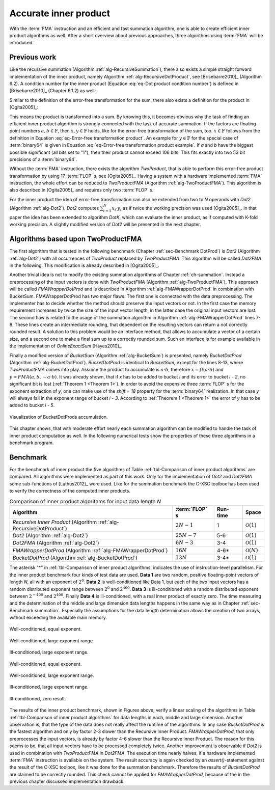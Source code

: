 .. _ch-dotprod:

**********************
Accurate inner product
**********************

With the :term:`FMA` instruction and an efficient and fast summation algorithm,
one is able to create efficient inner product algorithms as well. After a short
overview about previous approaches, three algorithms using :term:`FMA` will be
introduced.



Previous work
=============

Like the recursive summation (Algorithm :ref:`alg-RecursiveSummation`), there
also exists a simple straight forward implementation of the inner product,
namely Algorithm :ref:`alg-RecursiveDotProduct`, see [Brisebarre2010]_
(Algorithm 6.2). A condition number for the inner product (Equation :eq:`eq-Dot
product condition number`) is defined in [Brisebarre2010]_ (Chapter 6.1.2) as
well:

.. math::
  :label: eq-Dot product condition number

   R_{\text{dot product}} =
   \dfrac{2 \cdot \displaystyle\sum_{i = 1}^{n} \vert a_{i} \cdot b_{i}\vert}
   {\left\vert\displaystyle\sum_{i = 1}^{n} a_{i}\cdot b_{i}\right\vert}


.. code-block:: octave
   :caption: Recursive inner product
   :name: alg-RecursiveDotProduct
   :linenos:

   function [s] = RecursiveDotProduct (a, b, N)
     s = fl(a(1) * b(1));
     for i = 2:N
       s = fl(s + fl(a(i) * b(i)));
     end
   end

Similar to the definition of the error-free transformation for the sum, there
also exists a definition for the product in [Ogita2005]_:

.. math::
   :label: eq-Error-free transformation product

   a \cdot b = x + y \quad\text{and}\quad x = fl(a \cdot b)

This means the product is transformed into a sum. By knowing this, it becomes
obvious why the task of finding an efficient inner product algorithm is strongly
connected with the task of accurate summation. If the factors are floating-point
numbers :math:`a, b \in \mathbb{F}`, then :math:`x, y \in \mathbb{F}` holds,
like for the error-free transformation of the sum, too. :math:`x \in \mathbb{F}`
follows from the definition in Equation :eq:`eq-Error-free transformation
product`. An example for :math:`y \in \mathbb{F}` for the special case of
:term:`binary64` is given in Equation :eq:`eq-Error-free transformation product
example`. If *a* and *b* have the biggest possible significant (all bits set to
"1"), then their product cannot exceed 106 bits. This fits exactly into two 53
bit precisions of a :term:`binary64`.

.. math::
  :label: eq-Error-free transformation product example

   \begin{aligned}
   a &= \left(2^{53} - 2^{0}\right) \cdot 2^{exp_{a}} \nonumber \\
   b &= \left(2^{53} - 2^{0}\right) \cdot 2^{exp_{b}} \nonumber \\
   c &= a \cdot b = \left(2^{106} - 2^{54} + 2^{0}\right)
        \cdot 2^{exp_{a} + exp_{b}} \\
   x &= fl(c) = \left(2^{106} - 2^{54}\right)
        \cdot 2^{exp_{a} + exp_{b}} \nonumber \\
   y &= a \cdot b - fl(c) = \left(2^{0}\right)
        \cdot 2^{exp_{a} + exp_{b}} \nonumber
   \end{aligned}

Without the :term:`FMA` instruction, there exists the algorithm *TwoProduct*,
that is able to perform this error-free product transformation by using 17
:term:`FLOP` s, see [Ogita2005]_. Having a system with a hardware implemented
:term:`FMA` instruction, the whole effort can be reduced to *TwoProductFMA*
(Algorithm :ref:`alg-TwoProductFMA`). This algorithm is also described in
[Ogita2005]_ and requires only two :term:`FLOP` s.

.. code-block:: octave
   :caption: Error-free transformation TwoProductFMA
   :name: alg-TwoProductFMA
   :linenos:

   function [x, y] = TwoProductFMA (a, b)
     x = fl(a * b);
     y = FMA(a, b, -x);
   end

For the inner product the idea of error-free transformation can also be extended
from two to *N* operands with *Dot2* (Algorithm :ref:`alg-Dot2`). *Dot2*
computes :math:`\sum_{i = 1}^{N} x_{i} \cdot y_{i}` as if twice the working
precision was used [Ogita2005]_. In that paper the idea has been extended to
algorithm *DotK*, which can evaluate the inner product, as if computed with
K-fold working precision. A slightly modified version of *Dot2* will be
presented in the next chapter.

.. code-block:: octave
   :caption: Inner product in twice the working precision Dot2
   :name: alg-Dot2
   :linenos:

   function [p] = Dot2 (x, y, N)
     [p, s] = TwoProduct (x(1), y(1));
     for i = 2:N
       [h, r] = TwoProduct (x(i), y(i));
       [p, q] = TwoSum (p, h);
       s = fl(s + fl(q + r));
     end
     p = fl(p + s);
   end



Algorithms based upon TwoProductFMA
===================================

The first algorithm that is tested in the following benchmark (Chapter
:ref:`sec-Benchmark DotProd`) is *Dot2* (Algorithm :ref:`alg-Dot2`) with all
occurrences of *TwoProduct* replaced by *TwoProductFMA*. This algorithm will be
called *Dot2FMA* in the following. This modification is already described in
[Ogita2005]_.

Another trivial idea is not to modify the existing summation algorithms of
Chapter :ref:`ch-summation`. Instead a preprocessing of the input vectors is
done with *TwoProductFMA* (Algorithm :ref:`alg-TwoProductFMA`). This approach
will be called *FMAWrapperDotProd* and is described in Algorithm
:ref:`alg-FMAWrapperDotProd` in combination with BucketSum. FMAWrapperDotProd
has two major flaws. The first one is connected with the data preprocessing. The
implementer has to decide whether the method should preserve the input vectors
or not. In the first case the memory requirement increases by twice the size of
the input vector length, in the latter case the original input vectors are lost.
The second flaw is related to the usage of the summation algorithm in Algorithm
:ref:`alg-FMAWrapperDotProd` lines 7-8. These lines create an intermediate
rounding, that dependent on the resulting vectors can return a not correctly
rounded result. A solution to this problem would be an interface method, that
allows to accumulate a vector of a certain size, and a second one to make a
final sum up to a correctly rounded sum. Such an interface is for example
available in the implementation of *OnlineExactSum* [Hayes2010]_.

.. code-block:: octave
   :caption: FMAWrapperDotProd transforms a dot product into sum and finally
             calls BucketSum.
   :name: alg-FMAWrapperDotProd
   :linenos:

   function [s] = FMAWrapperDotProd(x, y, N)
     for i = 1:N                    % In-place array preprocessing
       t = fl(x(i) * y(i));         % Destructive TwoProductFMA
       y(i) = FMA(x(i), y(i), -t);
       x(i) = t;
     end
     s = BucketSum (x, N);          % Any summation algorithm possible
     s = fl(s + BucketSum (y, N));
   end

Finally a modified version of *BucketSum* (Algorithm :ref:`alg-BucketSum`) is
presented, namely *BucketDotProd* (Algorithm :ref:`alg-BucketDotProd`).
*BucketDotProd* is identical to *BucketSum*, except for the lines 8-13, where
*TwoProductFMA* comes into play. Assume the product to accumulate is :math:`a
\cdot b`, therefore :math:`x = fl(a \cdot b)` and :math:`y = FMA(a, b, -a \cdot
b)`. It was already shown, that if *x* has to be added to bucket *i* and its
error to bucket *i - 2*, no significant bit is lost (:ref:`Theorem 1 <Theorem 1>`). In order
to avoid the expensive three :term:`FLOP` s for the exponent extraction of *y*,
one can make use of the *shift = 18* property for the :term:`binary64`
realization.  In that case *y* will always fall in the exponent range of bucket
*i - 3*.  According to :ref:`Theorem 1 <Theorem 1>` the error of *y* has to be added to
bucket *i - 5*.

.. figure:: _static/accumulation_bucket_dot_prod.*
   :alt: Visualization of BucketDotProds accumulation.
   :name: fig-accumulation bucket dot prod
   :align: center

   Visualization of BucketDotProds accumulation.

.. code-block:: octave
   :caption: BucketDotProd
   :name: alg-BucketDotProd
   :linenos:

   function [s] = BucketDotProd (x, y, N)
     % Create appropriate masks
     mask = CreateMasks (M);
     mask(1) = 0;
     mask(M) = NaN;

     % Create array of M buckets, initialized with their mask.
     %   a(1:2) are underflow and a((M - 1):M) are overflow buckets
     %   a(3:(M - 2)) cover SHIFT exponents
     a = mask;

     sum = 0;
     for i = 1:N
       [v, w] = TwoProductFMA (x(i), y(i));
       pos = ceil (exp(v) / SHIFT) + 2;        % exp(): extracts biased exponent
       [a(pos), e(1)] = FastTwoSum (a(pos), v);
       [a(pos - 3}, e(2)) = FastTwoSum (a(pos - 3}, w);
       a(pos - 2) = fl(a(pos - 2) + e(1));
       a(pos - 5) = fl(a(pos - 5) + e(2));
       if(mod (i, C1) == 0)                     % C1: capacity of normal buckets
         for j = 1:(M - 2)                              % Tidy up normal buckets
           r = fl(fl(mask(j + 1) + fl(a(j) - mask(j))) - mask(j + 1));
           a(j + 1) = fl(a(j + 1) + r);
           a(j) = fl(a(j) - r);
         end
       end
       if (mod (i, C2) == 0)                  % C2: capacity of overflow buckets
         sum = fl(sum + fl(a(M - 1) - mask(M - 1)));          % Tidy up overflow
         a(M - 1) = mask(M - 1);
       end
     end
     for i = 1:(M - 1)        % remove masks
       a(i) = a(i) - mask(i);
     end
     s = ModifiedKahanSum (sum, a_{M-1 \text{ downto } 1}, M-1);
   end

This chapter shows, that with moderate effort nearly each summation algorithm
can be modified to handle the task of inner product computation as well. In the
following numerical tests show the properties of these three algorithms in a
benchmark program.



.. _sec-benchmark dotprod:

Benchmark
=========

For the benchmark of inner product the five algorithms of Table
:ref:`tbl-Comparison of inner product algorithms` are compared. All algorithms
were implemented as part of this work. Only for the implementation of *Dot2* and
*Dot2FMA* some sub-functions of [Lathus2012]_ were used. Like for the summation
benchmark the C-XSC toolbox has been used to verify the correctness of the
computed inner products.

.. list-table:: Comparison of inner product algorithms for input data length *N*
   :header-rows: 1
   :name: tbl-Comparison of inner product algorithms

   * - Algorithm
     - :term:`FLOP` s
     - Run-time
     - Space
   * - *Recursive Inner Product* (Algorithm :ref:`alg-RecursiveDotProduct`)
     - :math:`2N-1`
     - 1
     - :math:`\mathcal{O}(1)`
   * - *Dot2* (Algorithm :ref:`alg-Dot2`)
     - :math:`25N-7`
     - 5-6
     - :math:`\mathcal{O}(1)`
   * - *Dot2FMA* (Algorithm :ref:`alg-Dot2`)
     - :math:`6N-3`
     - 3-4
     - :math:`\mathcal{O}(1)`
   * - *FMAWrapperDotProd* (Algorithm :ref:`alg-FMAWrapperDotProd`)
     - :math:`16N`
     - 4-6*
     - :math:`\mathcal{O}(N)`
   * - *BucketDotProd* (Algorithm :ref:`alg-BucketDotProd`)
     - :math:`13N`
     - 3-4*
     - :math:`\mathcal{O}(1)`

The asterisk "*" in :ref:`tbl-Comparison of inner product algorithms` indicates
the use of instruction-level parallelism.  For the inner product benchmark four
kinds of test data are used. **Data 1** are two random, positive floating-point
vectors of length *N*, all with an exponent of :math:`2^{0}`. **Data 2** is
well-conditioned like Data 1, but each of the two input vectors has a random
distributed exponent range between :math:`2^{0}` and :math:`2^{400}`. **Data 3**
is ill-conditioned with a random distributed exponent between :math:`2^{-400}`
and :math:`2^{400}`. Finally **Data 4** is ill-conditioned, with a real inner
product of exactly zero. The time measuring and the determination of the middle
and large dimension data lengths happens in the same way as in Chapter
:ref:`sec-Benchmark summation`. Especially the assumptions for the data length
determination allows the creation of two arrays, without exceeding the available
main memory.

.. figure:: _static/result_inner_product_middle_dimension_data_1.*
   :alt: Well-conditioned, equal exponent.
   :name: fig-DotProd Middle Data 1
   :align: center

   Well-conditioned, equal exponent.

.. figure:: _static/result_inner_product_middle_dimension_data_2.*
   :alt: Well-conditioned, large exponent range.
   :name: fig-DotProd Middle Data 2
   :align: center

   Well-conditioned, large exponent range.

.. figure:: _static/result_inner_product_middle_dimension_data_3.*
   :alt: Ill-conditioned, large exponent range.
   :name: fig-DotProd Middle Data 3
   :align: center

   Ill-conditioned, large exponent range.

.. figure:: _static/result_inner_product_middle_dimension_data_4.*
   :alt: Ill-conditioned, zero result.
   :name: fig-DotProd Middle Data 4
   :align: center



.. figure:: _static/result_inner_product_large_dimension_data_1.*
   :alt: Well-conditioned, equal exponent.
   :name: fig-DotProd Large Data 1
   :align: center

   Well-conditioned, equal exponent.

.. figure:: _static/result_inner_product_large_dimension_data_2.*
   :alt: Well-conditioned, large exponent range.
   :name: fig-DotProd Large Data 2
   :align: center

   Well-conditioned, large exponent range.

.. figure:: _static/result_inner_product_large_dimension_data_3.*
   :alt: Ill-conditioned, large exponent range.
   :name: fig-DotProd Large Data 3
   :align: center

   Ill-conditioned, large exponent range.

.. figure:: _static/result_inner_product_large_dimension_data_4.*
   :alt: Ill-conditioned, zero result.
   :name: fig-DotProd Large Data 4
   :align: center

   Ill-conditioned, zero result.

The results of the inner product benchmark, shown in Figures above, verify a
linear scaling of the algorithms in Table :ref:`tbl-Comparison of inner product
algorithms` for data lengths in each, middle and large dimension. Another
observation is, that the type of the data does not really affect the runtime of
the algorithms. In any case *BucketDotProd* is the fastest algorithm and only by
factor 2-3 slower than the Recursive Inner Product. *FMAWrapperDotProd*, that
only preprocesses the input vectors, is already by factor 4-6 slower than the
Recursive Inner Product. The reason for this seems to be, that all input vectors
have to be processed  completely twice. Another improvement is observable if
*Dot2* is used in combination with *TwoProductFMA* in *Dot2FMA*. The execution
time nearly halves, if a hardware implemented :term:`FMA` instruction is
available on the system. The result accuracy is again checked by an
*assert()*-statement against the result of the C-XSC toolbox, like it was done
for the summation benchmark. Therefore the results of *BucketDotProd* are
claimed to be correctly rounded. This check cannot be applied for
*FMAWrapperDotProd*, because of the in the previous chapter discussed
implementation drawback.


